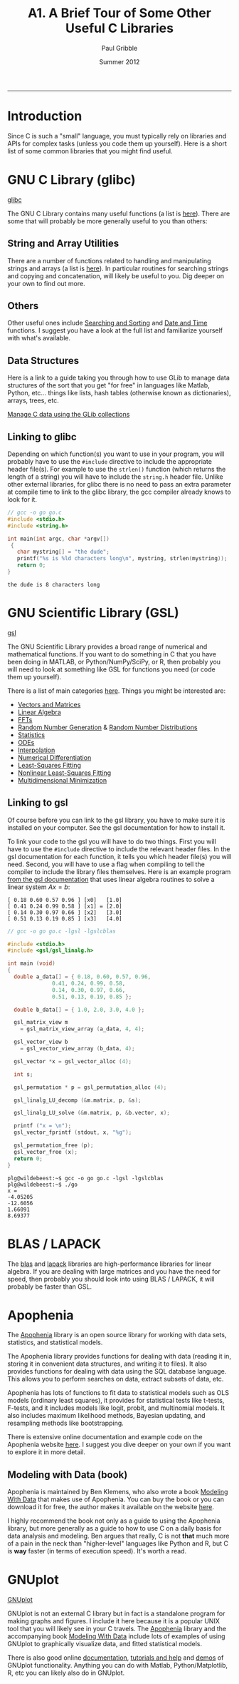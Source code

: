 #+STARTUP: showall

#+TITLE:     A1. A Brief Tour of Some Other Useful C Libraries
#+AUTHOR:    Paul Gribble
#+EMAIL:     paul@gribblelab.org
#+DATE:      Summer 2012
#+HTML_LINK_UP: http://www.gribblelab.org/CBootCamp/index.html
#+HTML_LINK_HOME: http://www.gribblelab.org/CBootCamp/index.html

-----

* Introduction

Since C is such a "small" language, you must typically rely on
libraries and APIs for complex tasks (unless you code them up
yourself). Here is a short list of some common libraries that you
might find useful.


* GNU C Library (glibc)

[[http://www.gnu.org/software/libc/][glibc]]

The GNU C Library contains many useful functions (a list is
[[http://www.gnu.org/software/libc/manual/html_node/index.html#Top][here]]). There are some that will probably be more generally useful to
you than others:

** String and Array Utilities

There are a number of functions related to handling and manipulating
strings and arrays (a list is [[http://www.gnu.org/software/libc/manual/html_node/String-and-Array-Utilities.html#String-and-Array-Utilities][here]]). In particular routines for
searching strings and copying and concatenation, will likely be useful
to you. Dig deeper on your own to find out more.

** Others

Other useful ones include [[http://www.gnu.org/software/libc/manual/html_node/Searching-and-Sorting.html#Searching-and-Sorting][Searching and Sorting]] and [[http://www.gnu.org/software/libc/manual/html_node/Date-and-Time.html#Date-and-Time][Date and Time]]
functions. I suggest you have a look at the full list and familiarize
yourself with what's available.

** Data Structures

Here is a link to a guide taking you through how to use GLib to manage
data structures of the sort that you get "for free" in languages like
Matlab, Python, etc... things like lists, hash tables (otherwise known
as dictionaries), arrays, trees, etc.

[[http://www.ibm.com/developerworks/linux/tutorials/l-glib/][Manage C data using the GLib collections]]


** Linking to glibc

Depending on which function(s) you want to use in your program, you
will probably have to use the =#include= directive to include the
appropriate header file(s). For example to use the =strlen()= function
(which returns the length of a string) you will have to include the
=string.h= header file. Unlike other external libraries, for glibc
there is no need to pass an extra parameter at compile time to link to
the glibc library, the gcc compiler already knows to look for it.

#+BEGIN_SRC c
// gcc -o go go.c
#include <stdio.h>
#include <string.h>

int main(int argc, char *argv[])
 {                                                                             
   char mystring[] = "the dude";
   printf("%s is %ld characters long\n", mystring, strlen(mystring));
   return 0;                                                                   
}
#+END_SRC

#+BEGIN_EXAMPLE
the dude is 8 characters long
#+END_EXAMPLE

* GNU Scientific Library (GSL)

[[http://www.gnu.org/software/gsl/][gsl]]

The GNU Scientific Library provides a broad range of numerical and
mathematical functions. If you want to do something in C that you have
been doing in MATLAB, or Python/NumPy/SciPy, or R, then probably you
will need to look at something like GSL for functions you need (or
code them up yourself).

There is a list of main categories [[http://www.gnu.org/software/gsl/manual/html_node/][here]]. Things you might be
interested are:

- [[http://www.gnu.org/software/gsl/manual/html_node/Vectors-and-Matrices.html][Vectors and Matrices]]
- [[http://www.gnu.org/software/gsl/manual/html_node/Linear-Algebra.html][Linear Algebra]]
- [[http://www.gnu.org/software/gsl/manual/html_node/Fast-Fourier-Transforms.html][FFTs]]
- [[http://www.gnu.org/software/gsl/manual/html_node/Random-Number-Generation.html][Random Number Generation]] & [[http://www.gnu.org/software/gsl/manual/html_node/Random-Number-Distributions.html][Random Number Distributions]]
- [[http://www.gnu.org/software/gsl/manual/html_node/Statistics.html][Statistics]]
- [[http://www.gnu.org/software/gsl/manual/html_node/Ordinary-Differential-Equations.html][ODEs]]
- [[http://www.gnu.org/software/gsl/manual/html_node/Interpolation.html][Interpolation]]
- [[http://www.gnu.org/software/gsl/manual/html_node/Numerical-Differentiation.html][Numerical Differentiation]]
- [[http://www.gnu.org/software/gsl/manual/html_node/Least_002dSquares-Fitting.html][Least-Squares Fitting]]
- [[http://www.gnu.org/software/gsl/manual/html_node/Nonlinear-Least_002dSquares-Fitting.html][Nonlinear Least-Squares Fitting]]
- [[http://www.gnu.org/software/gsl/manual/html_node/Multidimensional-Minimization.html][Multidimensional Minimization]]


** Linking to gsl

Of course before you can link to the gsl library, you have to make
sure it is installed on your computer. See the gsl documentation for
how to install it.

To link your code to the gsl you will have to do two things. First you
will have to use the =#include= directive to include the relevant
header files. In the gsl documentation for each function, it tells you
which header file(s) you will need. Second, you will have to use a
flag when compiling to tell the compiler to include the library files
themselves. Here is an example program [[http://www.gnu.org/software/gsl/manual/html_node/Linear-Algebra-Examples.html][from the gsl documentation]] that
uses linear algebra routines to solve a linear system $Ax=b$:

#+BEGIN_EXAMPLE
[ 0.18 0.60 0.57 0.96 ] [x0]   [1.0]
[ 0.41 0.24 0.99 0.58 ] [x1] = [2.0]
[ 0.14 0.30 0.97 0.66 ] [x2]   [3.0]
[ 0.51 0.13 0.19 0.85 ] [x3]   [4.0]
#+END_EXAMPLE

#+BEGIN_SRC c
// gcc -o go go.c -lgsl -lgslcblas

#include <stdio.h>
#include <gsl/gsl_linalg.h>
     
int main (void)
{
  double a_data[] = { 0.18, 0.60, 0.57, 0.96,
		      0.41, 0.24, 0.99, 0.58,
		      0.14, 0.30, 0.97, 0.66,
		      0.51, 0.13, 0.19, 0.85 };
     
  double b_data[] = { 1.0, 2.0, 3.0, 4.0 };
     
  gsl_matrix_view m 
    = gsl_matrix_view_array (a_data, 4, 4);
     
  gsl_vector_view b
    = gsl_vector_view_array (b_data, 4);
     
  gsl_vector *x = gsl_vector_alloc (4);
       
  int s;
     
  gsl_permutation * p = gsl_permutation_alloc (4);
     
  gsl_linalg_LU_decomp (&m.matrix, p, &s);
     
  gsl_linalg_LU_solve (&m.matrix, p, &b.vector, x);
     
  printf ("x = \n");
  gsl_vector_fprintf (stdout, x, "%g");
     
  gsl_permutation_free (p);
  gsl_vector_free (x);
  return 0;
}
#+END_SRC

#+BEGIN_EXAMPLE
plg@wildebeest:~$ gcc -o go go.c -lgsl -lgslcblas
plg@wildebeest:~$ ./go
x = 
-4.05205
-12.6056
1.66091
8.69377
#+END_EXAMPLE


* BLAS / LAPACK

The [[http://www.netlib.org/blas/][blas]] and [[http://www.netlib.org/lapack/][lapack]] libraries are high-performance libraries for
linear algebra. If you are dealing with large matrices and you have
the need for speed, then probably you should look into using BLAS /
LAPACK, it will probably be faster than GSL.


* Apophenia

The [[http://apophenia.sourceforge.net/][Apophenia]] library is an open source library for working with data
sets, statistics, and statistical models.

The Apophenia library provides functions for dealing with data
(reading it in, storing it in convenient data structures, and writing
it to files). It also provides functions for dealing with data using
the SQL database language. This allows you to perform searches on
data, extract subsets of data, etc.

Apophenia has lots of functions to fit data to statistical models such
as OLS models (ordinary least squares), it provides for statistical
tests like t-tests, F-tests, and it includes models like logit,
probit, and multinomial models. It also includes maximum likelihood
methods, Bayesian updating, and resampling methods like bootstrapping.

There is extensive online documentation and example code on the
Apophenia website [[http://apophenia.sourceforge.net/][here]]. I suggest you dive deeper on your own if you
want to explore it in more detail.

** Modeling with Data (book)

Apophenia is maintained by Ben Klemens, who also wrote a book [[http://modelingwithdata.org/about_the_book.html][Modeling
With Data]] that makes use of Apophenia. You can buy the book or you can
download it for free, the author makes it available on the website
[[http://ben.klemens.org/pdfs/gsl_stats.pdf][here]].

I highly recommend the book not only as a guide to using the Apophenia
library, but more generally as a guide to how to use C on a daily
basis for data analysis and modeling. Ben argues that really, C is not
*that* much more of a pain in the neck than "higher-level" languages
like Python and R, but C is *way* faster (in terms of execution
speed). It's worth a read.


* GNUplot

[[http://www.gnuplot.info/][GNUplot]]

GNUplot is not an external C library but in fact is a standalone
program for making graphs and figures. I include it here because it is
a popular UNIX tool that you will likely see in your C travels. The
[[http://apophenia.sourceforge.net/][Apophenia]] library and the accompanying book [[http://modelingwithdata.org/about_the_book.html][Modeling With Data]] include
lots of examples of using GNUplot to graphically visualize data, and
fitted statistical models.

There is also good online [[http://www.gnuplot.info/documentation.html][documentation]], [[http://www.gnuplot.info/help.html][tutorials and help]] and [[http://www.gnuplot.info/screenshots/index.html#demos][demos]]
of GNUplot functionality. Anything you can do with Matlab,
Python/Matplotlib, R, etc you can likely also do in GNUplot.

